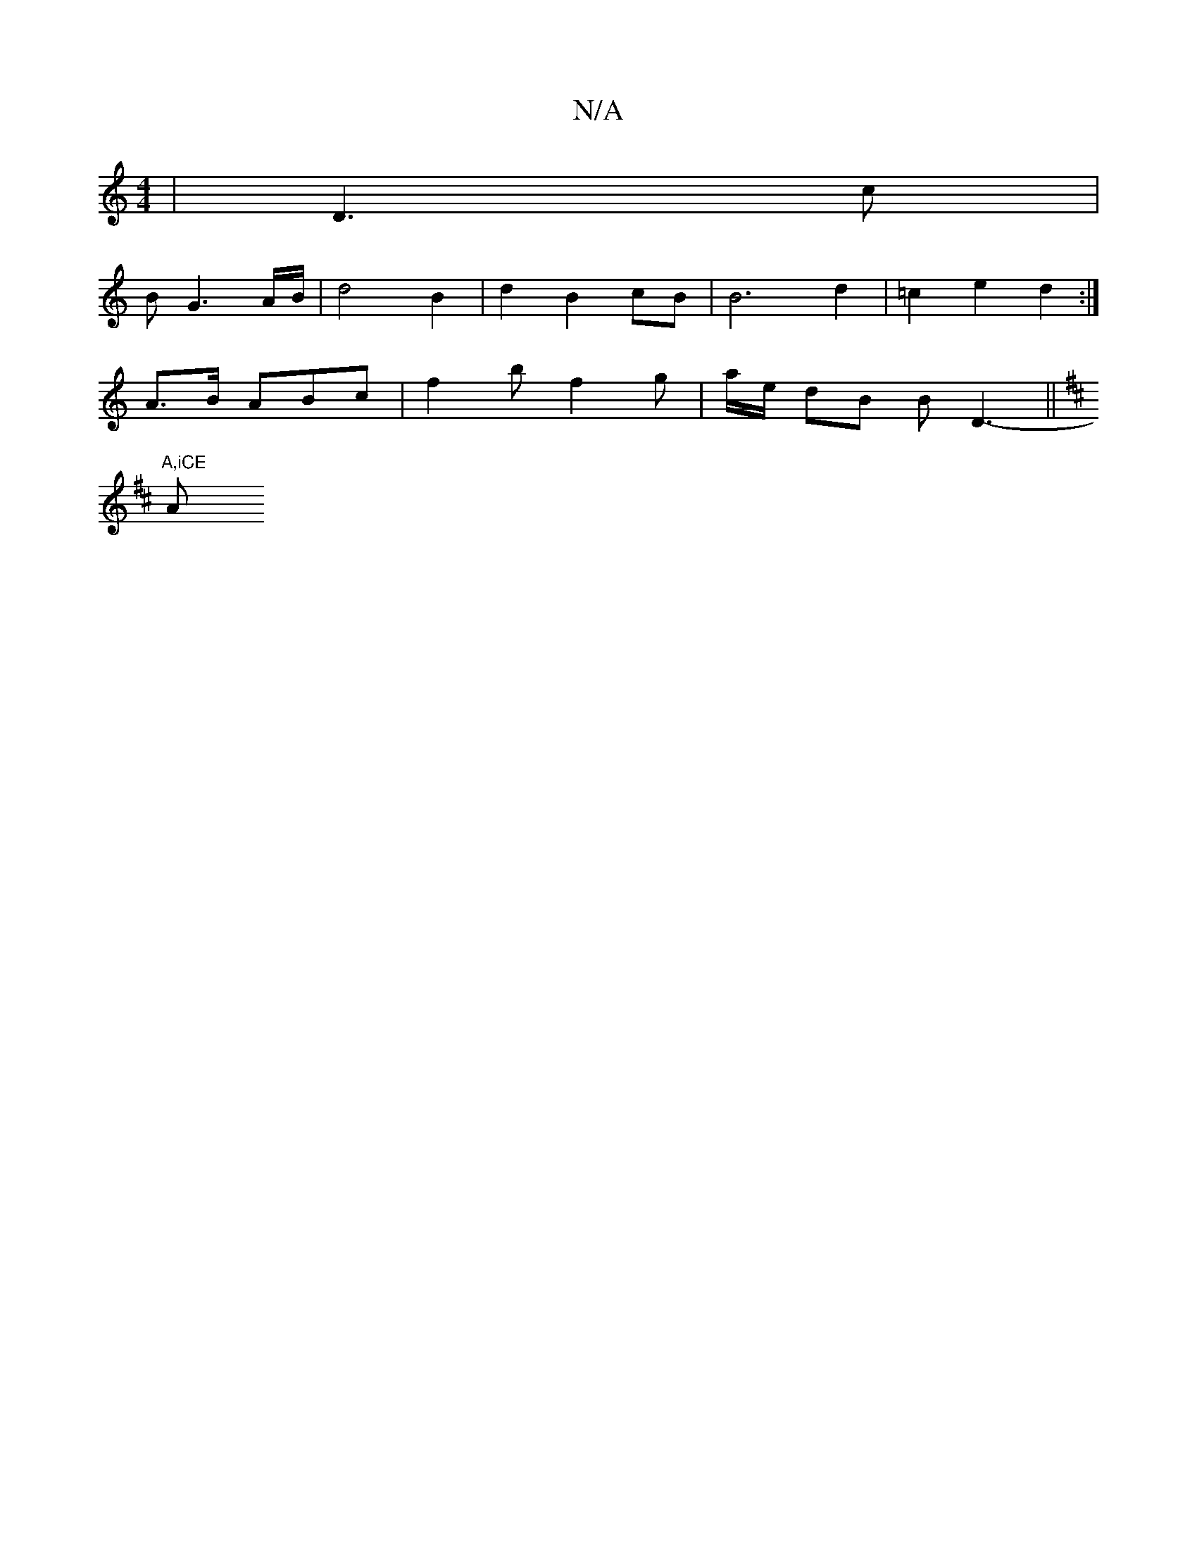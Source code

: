 X:1
T:N/A
M:4/4
R:N/A
K:Cmajor
|D3 c |
B G3 A/B/ | d4 B2 |d2 B2 cB | B6 d2 | =c2 e2 d2:|
A3/B/ ABc | f2b f2 g | a/e/ dB B D3-||
K:Bm3 "DD D2 | B,2 B,G, B,2 D2 | E4 AF | E3 D E/4D/2 | E8- | F6-G>E | "A"e!bb "G"e2 e e2 c |
"A,iCE " A